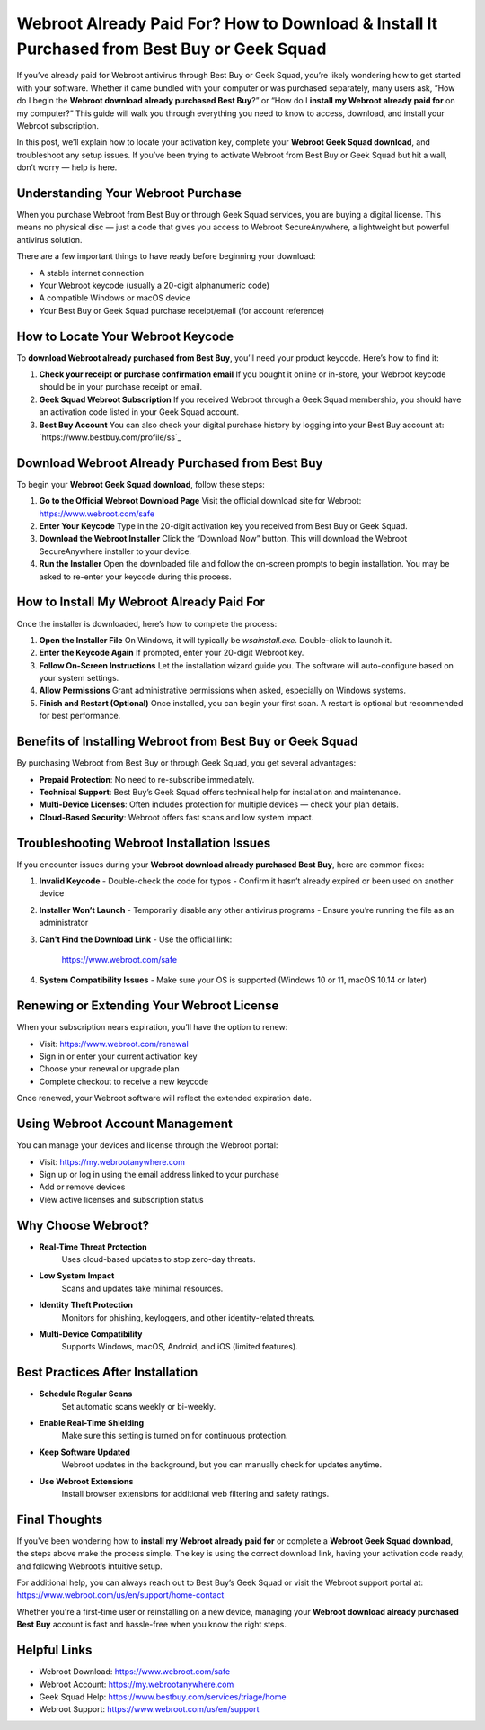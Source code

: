 Webroot Already Paid For? How to Download & Install It Purchased from Best Buy or Geek Squad
=============================================================================================

If you’ve already paid for Webroot antivirus through Best Buy or Geek Squad, you’re likely wondering how to get started with your software. Whether it came bundled with your computer or was purchased separately, many users ask, “How do I begin the **Webroot download already purchased Best Buy**?” or “How do I **install my Webroot already paid for** on my computer?” This guide will walk you through everything you need to know to access, download, and install your Webroot subscription.

In this post, we’ll explain how to locate your activation key, complete your **Webroot Geek Squad download**, and troubleshoot any setup issues. If you’ve been trying to activate Webroot from Best Buy or Geek Squad but hit a wall, don’t worry — help is here.

Understanding Your Webroot Purchase
------------------------------------

When you purchase Webroot from Best Buy or through Geek Squad services, you are buying a digital license. This means no physical disc — just a code that gives you access to Webroot SecureAnywhere, a lightweight but powerful antivirus solution.

There are a few important things to have ready before beginning your download:

- A stable internet connection
- Your Webroot keycode (usually a 20-digit alphanumeric code)
- A compatible Windows or macOS device
- Your Best Buy or Geek Squad purchase receipt/email (for account reference)

How to Locate Your Webroot Keycode
-----------------------------------

To **download Webroot already purchased from Best Buy**, you’ll need your product keycode. Here’s how to find it:

1. **Check your receipt or purchase confirmation email**  
   If you bought it online or in-store, your Webroot keycode should be in your purchase receipt or email.

2. **Geek Squad Webroot Subscription**  
   If you received Webroot through a Geek Squad membership, you should have an activation code listed in your Geek Squad account.

3. **Best Buy Account**  
   You can also check your digital purchase history by logging into your Best Buy account at:  
   `https://www.bestbuy.com/profile/ss`_

Download Webroot Already Purchased from Best Buy
-------------------------------------------------

To begin your **Webroot Geek Squad download**, follow these steps:

1. **Go to the Official Webroot Download Page**  
   Visit the official download site for Webroot:  
   `https://www.webroot.com/safe <https://www.webroot.com/safe>`_

2. **Enter Your Keycode**  
   Type in the 20-digit activation key you received from Best Buy or Geek Squad.

3. **Download the Webroot Installer**  
   Click the “Download Now” button. This will download the Webroot SecureAnywhere installer to your device.

4. **Run the Installer**  
   Open the downloaded file and follow the on-screen prompts to begin installation. You may be asked to re-enter your keycode during this process.

How to Install My Webroot Already Paid For
-------------------------------------------

Once the installer is downloaded, here’s how to complete the process:

1. **Open the Installer File**  
   On Windows, it will typically be `wsainstall.exe`. Double-click to launch it.

2. **Enter the Keycode Again**  
   If prompted, enter your 20-digit Webroot key.

3. **Follow On-Screen Instructions**  
   Let the installation wizard guide you. The software will auto-configure based on your system settings.

4. **Allow Permissions**  
   Grant administrative permissions when asked, especially on Windows systems.

5. **Finish and Restart (Optional)**  
   Once installed, you can begin your first scan. A restart is optional but recommended for best performance.

Benefits of Installing Webroot from Best Buy or Geek Squad
-----------------------------------------------------------

By purchasing Webroot from Best Buy or through Geek Squad, you get several advantages:

- **Prepaid Protection**: No need to re-subscribe immediately.
- **Technical Support**: Best Buy’s Geek Squad offers technical help for installation and maintenance.
- **Multi-Device Licenses**: Often includes protection for multiple devices — check your plan details.
- **Cloud-Based Security**: Webroot offers fast scans and low system impact.

Troubleshooting Webroot Installation Issues
--------------------------------------------

If you encounter issues during your **Webroot download already purchased Best Buy**, here are common fixes:

1. **Invalid Keycode**  
   - Double-check the code for typos
   - Confirm it hasn’t already expired or been used on another device

2. **Installer Won’t Launch**  
   - Temporarily disable any other antivirus programs
   - Ensure you’re running the file as an administrator

3. **Can't Find the Download Link**  
   - Use the official link:  
     `https://www.webroot.com/safe <https://www.webroot.com/safe>`_

4. **System Compatibility Issues**  
   - Make sure your OS is supported (Windows 10 or 11, macOS 10.14 or later)

Renewing or Extending Your Webroot License
------------------------------------------

When your subscription nears expiration, you’ll have the option to renew:

- Visit: `https://www.webroot.com/renewal <https://www.webroot.com/renewal>`_
- Sign in or enter your current activation key
- Choose your renewal or upgrade plan
- Complete checkout to receive a new keycode

Once renewed, your Webroot software will reflect the extended expiration date.

Using Webroot Account Management
---------------------------------

You can manage your devices and license through the Webroot portal:

- Visit: `https://my.webrootanywhere.com <https://my.webrootanywhere.com>`_
- Sign up or log in using the email address linked to your purchase
- Add or remove devices
- View active licenses and subscription status

Why Choose Webroot?
--------------------

- **Real-Time Threat Protection**  
   Uses cloud-based updates to stop zero-day threats.

- **Low System Impact**  
   Scans and updates take minimal resources.

- **Identity Theft Protection**  
   Monitors for phishing, keyloggers, and other identity-related threats.

- **Multi-Device Compatibility**  
   Supports Windows, macOS, Android, and iOS (limited features).

Best Practices After Installation
----------------------------------

- **Schedule Regular Scans**  
   Set automatic scans weekly or bi-weekly.

- **Enable Real-Time Shielding**  
   Make sure this setting is turned on for continuous protection.

- **Keep Software Updated**  
   Webroot updates in the background, but you can manually check for updates anytime.

- **Use Webroot Extensions**  
   Install browser extensions for additional web filtering and safety ratings.

Final Thoughts
---------------

If you've been wondering how to **install my Webroot already paid for** or complete a **Webroot Geek Squad download**, the steps above make the process simple. The key is using the correct download link, having your activation code ready, and following Webroot’s intuitive setup.

For additional help, you can always reach out to Best Buy’s Geek Squad or visit the Webroot support portal at:  
`https://www.webroot.com/us/en/support/home-contact <https://www.webroot.com/us/en/support/home-contact>`_

Whether you're a first-time user or reinstalling on a new device, managing your **Webroot download already purchased Best Buy** account is fast and hassle-free when you know the right steps.

Helpful Links
--------------

- Webroot Download: `https://www.webroot.com/safe <https://www.webroot.com/safe>`_  
- Webroot Account: `https://my.webrootanywhere.com <https://my.webrootanywhere.com>`_  
- Geek Squad Help: `https://www.bestbuy.com/services/triage/home <https://www.bestbuy.com/services/triage/home>`_  
- Webroot Support: `https://www.webroot.com/us/en/support <https://www.webroot.com/us/en/support>`_
